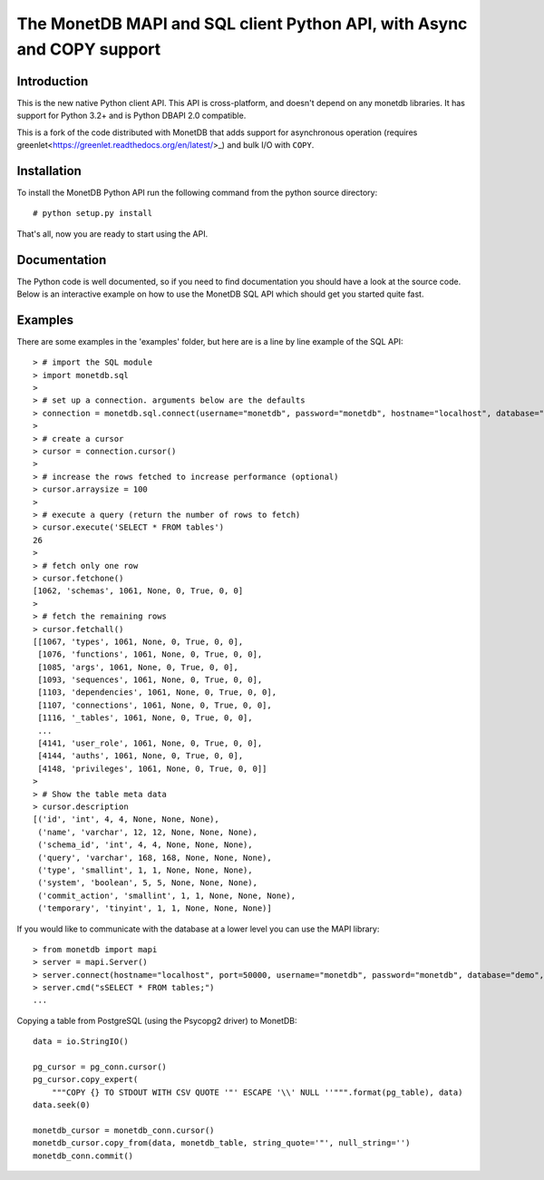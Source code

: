.. The contents of this file are subject to the MonetDB Public License
.. Version 1.1 (the "License"); you may not use this file except in
.. compliance with the License. You may obtain a copy of the License at
.. http://www.monetdb.org/Legal/MonetDBLicense
..
.. Software distributed under the License is distributed on an "AS IS"
.. basis, WITHOUT WARRANTY OF ANY KIND, either express or implied. See the
.. License for the specific language governing rights and limitations
.. under the License.
..
.. The Original Code is the MonetDB Database System.
..
.. The Initial Developer of the Original Code is CWI.
.. Portions created by CWI are Copyright (C) 1997-July 2008 CWI.
.. Copyright August 2008-2015 MonetDB B.V.
.. All Rights Reserved.

.. This document is written in reStructuredText (see
   http://docutils.sourceforge.net/ for more information).
   Use ``rst2html.py`` to convert this file to HTML.

=======================================================================
The MonetDB MAPI and SQL client Python API, with Async and COPY support
=======================================================================


Introduction
============

This is the new native Python client API.  This API is cross-platform,
and doesn't depend on any monetdb libraries.  It has support for
Python 3.2+ and is Python DBAPI 2.0 compatible.

This is a fork of the code distributed with MonetDB that adds support
for asynchronous operation (requires 
greenlet<https://greenlet.readthedocs.org/en/latest/>_) and bulk I/O
with ``COPY``.


Installation
============

To install the MonetDB Python API run the following command from the
python source directory::

 # python setup.py install

That's all, now you are ready to start using the API.


Documentation
=============

The Python code is well documented, so if you need to find
documentation you should have a look at the source code.  Below is an
interactive example on how to use the MonetDB SQL API which should get
you started quite fast.


Examples
========

There are some examples in the 'examples' folder, but here are is a
line by line example of the SQL API::

 > # import the SQL module
 > import monetdb.sql
 > 
 > # set up a connection. arguments below are the defaults
 > connection = monetdb.sql.connect(username="monetdb", password="monetdb", hostname="localhost", database="demo")
 > 
 > # create a cursor
 > cursor = connection.cursor()
 > 
 > # increase the rows fetched to increase performance (optional)
 > cursor.arraysize = 100
 >
 > # execute a query (return the number of rows to fetch)
 > cursor.execute('SELECT * FROM tables')
 26
 >
 > # fetch only one row
 > cursor.fetchone()
 [1062, 'schemas', 1061, None, 0, True, 0, 0]
 >
 > # fetch the remaining rows
 > cursor.fetchall()
 [[1067, 'types', 1061, None, 0, True, 0, 0],
  [1076, 'functions', 1061, None, 0, True, 0, 0],
  [1085, 'args', 1061, None, 0, True, 0, 0],
  [1093, 'sequences', 1061, None, 0, True, 0, 0],
  [1103, 'dependencies', 1061, None, 0, True, 0, 0],
  [1107, 'connections', 1061, None, 0, True, 0, 0],
  [1116, '_tables', 1061, None, 0, True, 0, 0],
  ...
  [4141, 'user_role', 1061, None, 0, True, 0, 0],
  [4144, 'auths', 1061, None, 0, True, 0, 0],
  [4148, 'privileges', 1061, None, 0, True, 0, 0]]
 >
 > # Show the table meta data
 > cursor.description 
 [('id', 'int', 4, 4, None, None, None),
  ('name', 'varchar', 12, 12, None, None, None),
  ('schema_id', 'int', 4, 4, None, None, None),
  ('query', 'varchar', 168, 168, None, None, None),
  ('type', 'smallint', 1, 1, None, None, None),
  ('system', 'boolean', 5, 5, None, None, None),
  ('commit_action', 'smallint', 1, 1, None, None, None),
  ('temporary', 'tinyint', 1, 1, None, None, None)]

 
If you would like to communicate with the database at a lower level
you can use the MAPI library::

 > from monetdb import mapi
 > server = mapi.Server()
 > server.connect(hostname="localhost", port=50000, username="monetdb", password="monetdb", database="demo", language="sql")
 > server.cmd("sSELECT * FROM tables;")
 ...

Copying a table from PostgreSQL (using the Psycopg2 driver) to MonetDB::

    data = io.StringIO()

    pg_cursor = pg_conn.cursor()
    pg_cursor.copy_expert(
        """COPY {} TO STDOUT WITH CSV QUOTE '"' ESCAPE '\\' NULL ''""".format(pg_table), data)
    data.seek(0)

    monetdb_cursor = monetdb_conn.cursor()
    monetdb_cursor.copy_from(data, monetdb_table, string_quote='"', null_string='')
    monetdb_conn.commit()
